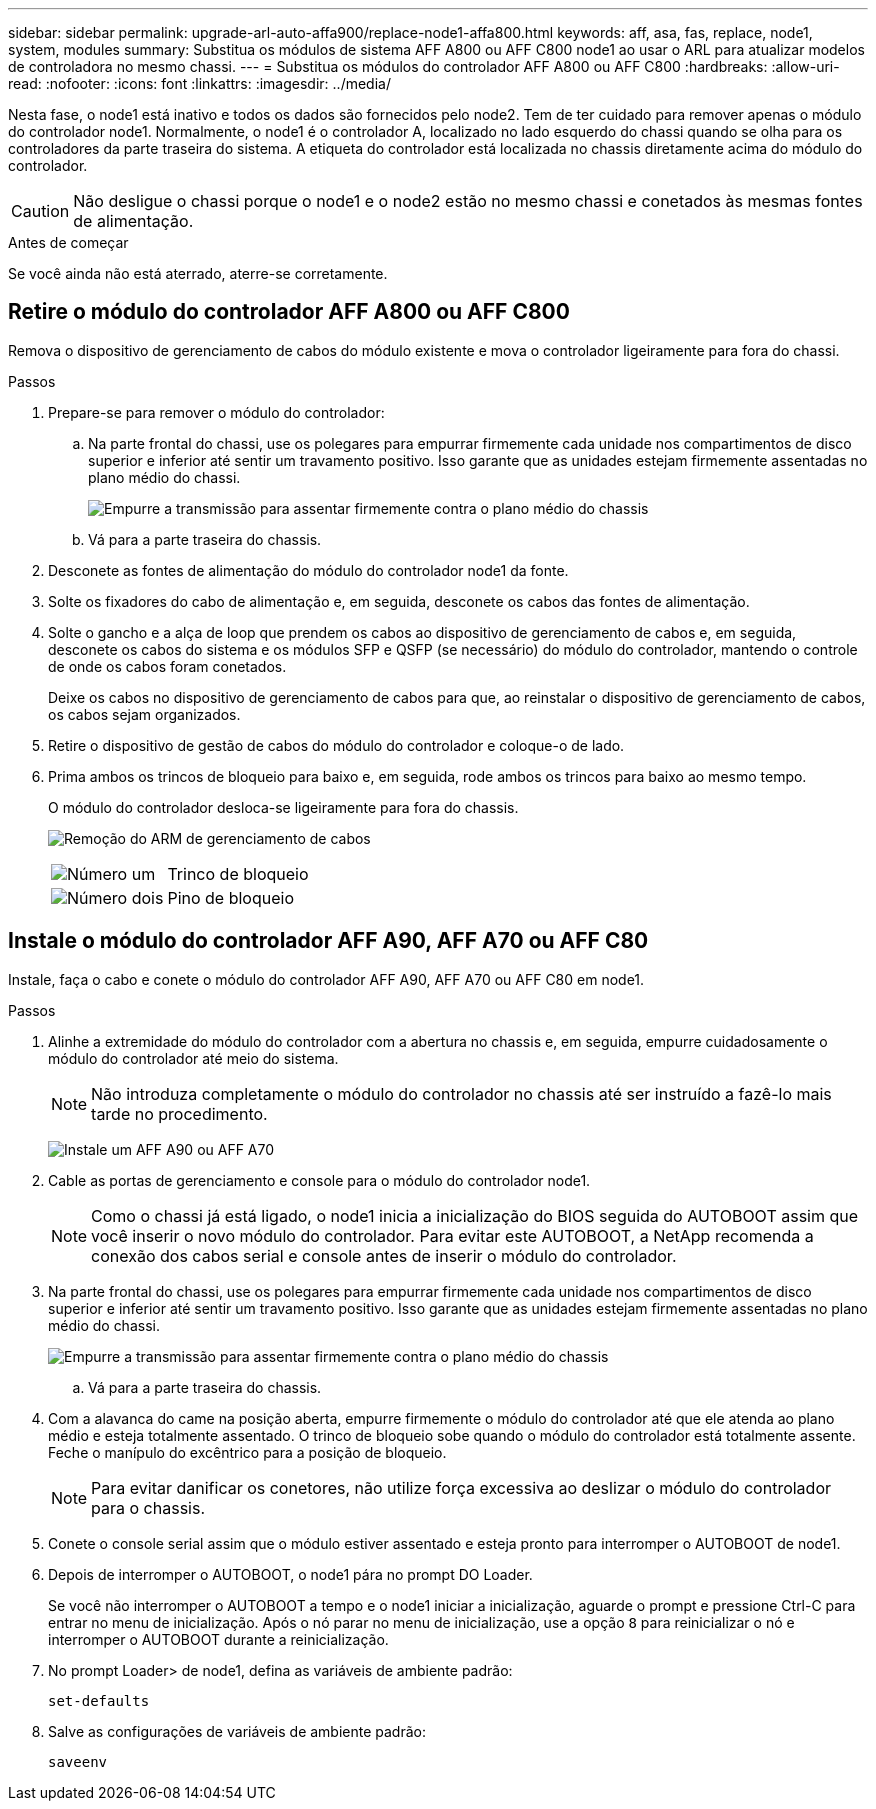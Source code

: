 ---
sidebar: sidebar 
permalink: upgrade-arl-auto-affa900/replace-node1-affa800.html 
keywords: aff, asa, fas, replace, node1, system, modules 
summary: Substitua os módulos de sistema AFF A800 ou AFF C800 node1 ao usar o ARL para atualizar modelos de controladora no mesmo chassi. 
---
= Substitua os módulos do controlador AFF A800 ou AFF C800
:hardbreaks:
:allow-uri-read: 
:nofooter: 
:icons: font
:linkattrs: 
:imagesdir: ../media/


[role="lead"]
Nesta fase, o node1 está inativo e todos os dados são fornecidos pelo node2. Tem de ter cuidado para remover apenas o módulo do controlador node1. Normalmente, o node1 é o controlador A, localizado no lado esquerdo do chassi quando se olha para os controladores da parte traseira do sistema. A etiqueta do controlador está localizada no chassis diretamente acima do módulo do controlador.


CAUTION: Não desligue o chassi porque o node1 e o node2 estão no mesmo chassi e conetados às mesmas fontes de alimentação.

.Antes de começar
Se você ainda não está aterrado, aterre-se corretamente.



== Retire o módulo do controlador AFF A800 ou AFF C800

Remova o dispositivo de gerenciamento de cabos do módulo existente e mova o controlador ligeiramente para fora do chassi.

.Passos
. Prepare-se para remover o módulo do controlador:
+
.. Na parte frontal do chassi, use os polegares para empurrar firmemente cada unidade nos compartimentos de disco superior e inferior até sentir um travamento positivo.  Isso garante que as unidades estejam firmemente assentadas no plano médio do chassi.
+
image:drw_a800_drive_seated_IEOPS-960.png["Empurre a transmissão para assentar firmemente contra o plano médio do chassis"]

.. Vá para a parte traseira do chassis.


. Desconete as fontes de alimentação do módulo do controlador node1 da fonte.
. Solte os fixadores do cabo de alimentação e, em seguida, desconete os cabos das fontes de alimentação.
. Solte o gancho e a alça de loop que prendem os cabos ao dispositivo de gerenciamento de cabos e, em seguida, desconete os cabos do sistema e os módulos SFP e QSFP (se necessário) do módulo do controlador, mantendo o controle de onde os cabos foram conetados.
+
Deixe os cabos no dispositivo de gerenciamento de cabos para que, ao reinstalar o dispositivo de gerenciamento de cabos, os cabos sejam organizados.

. Retire o dispositivo de gestão de cabos do módulo do controlador e coloque-o de lado.
. Prima ambos os trincos de bloqueio para baixo e, em seguida, rode ambos os trincos para baixo ao mesmo tempo.
+
O módulo do controlador desloca-se ligeiramente para fora do chassis.

+
image:a800_cable_management.png["Remoção do ARM de gerenciamento de cabos"]

+
[cols="20,80"]
|===


 a| 
image:black_circle_one.png["Número um"]
| Trinco de bloqueio 


 a| 
image:black_circle_two.png["Número dois"]
| Pino de bloqueio 
|===




== Instale o módulo do controlador AFF A90, AFF A70 ou AFF C80

Instale, faça o cabo e conete o módulo do controlador AFF A90, AFF A70 ou AFF C80 em node1.

.Passos
. Alinhe a extremidade do módulo do controlador com a abertura no chassis e, em seguida, empurre cuidadosamente o módulo do controlador até meio do sistema.
+

NOTE: Não introduza completamente o módulo do controlador no chassis até ser instruído a fazê-lo mais tarde no procedimento.

+
image:drw_A70-90_PCM_remove_replace_IEOPS-1365.PNG["Instale um AFF A90 ou AFF A70"]

. Cable as portas de gerenciamento e console para o módulo do controlador node1.
+

NOTE: Como o chassi já está ligado, o node1 inicia a inicialização do BIOS seguida do AUTOBOOT assim que você inserir o novo módulo do controlador. Para evitar este AUTOBOOT, a NetApp recomenda a conexão dos cabos serial e console antes de inserir o módulo do controlador.

. Na parte frontal do chassi, use os polegares para empurrar firmemente cada unidade nos compartimentos de disco superior e inferior até sentir um travamento positivo.  Isso garante que as unidades estejam firmemente assentadas no plano médio do chassi.
+
image:drw_a800_drive_seated_IEOPS-960.png["Empurre a transmissão para assentar firmemente contra o plano médio do chassis"]

+
.. Vá para a parte traseira do chassis.


. Com a alavanca do came na posição aberta, empurre firmemente o módulo do controlador até que ele atenda ao plano médio e esteja totalmente assentado. O trinco de bloqueio sobe quando o módulo do controlador está totalmente assente. Feche o manípulo do excêntrico para a posição de bloqueio.
+

NOTE: Para evitar danificar os conetores, não utilize força excessiva ao deslizar o módulo do controlador para o chassis.

. Conete o console serial assim que o módulo estiver assentado e esteja pronto para interromper o AUTOBOOT de node1.
. Depois de interromper o AUTOBOOT, o node1 pára no prompt DO Loader.
+
Se você não interromper o AUTOBOOT a tempo e o node1 iniciar a inicialização, aguarde o prompt e pressione Ctrl-C para entrar no menu de inicialização. Após o nó parar no menu de inicialização, use a opção `8` para reinicializar o nó e interromper o AUTOBOOT durante a reinicialização.

. No prompt Loader> de node1, defina as variáveis de ambiente padrão:
+
`set-defaults`

. Salve as configurações de variáveis de ambiente padrão:
+
`saveenv`


